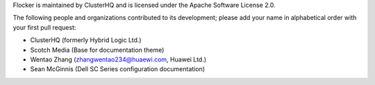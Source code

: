Flocker is maintained by ClusterHQ and is licensed under the Apache Software License 2.0.

The following people and organizations contributed to its development; please add your name in alphabetical order with your first pull request:

* ClusterHQ (formerly Hybrid Logic Ltd.)
* Scotch Media (Base for documentation theme)
* Wentao Zhang (zhangwentao234@huaewi.com, Huawei Ltd.)
* Sean McGinnis (Dell SC Series configuration documentation)
